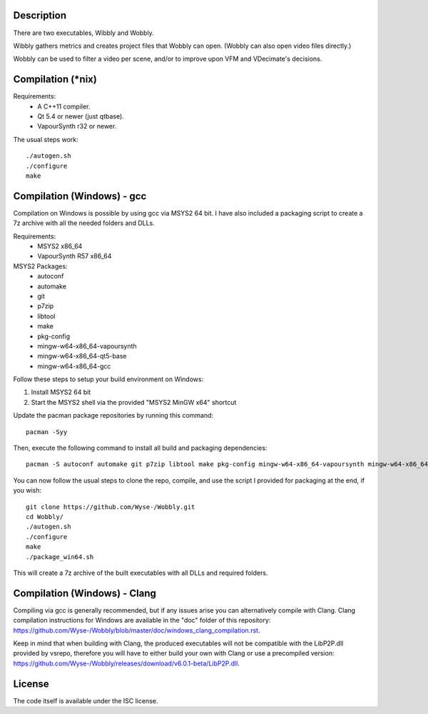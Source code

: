 Description
===========

There are two executables, Wibbly and Wobbly.

Wibbly gathers metrics and creates project files that Wobbly can open. (Wobbly can also open video files directly.)

Wobbly can be used to filter a video per scene, and/or to improve upon VFM and VDecimate's decisions.


Compilation (\*nix)
===================

Requirements:
    - A C++11 compiler.

    - Qt 5.4 or newer (just qtbase).

    - VapourSynth r32 or newer.

The usual steps work::

    ./autogen.sh
    ./configure
    make


Compilation (Windows) - gcc
===========================

Compilation on Windows is possible by using gcc via MSYS2 64 bit. I have also included a packaging script to create a 7z archive with all the needed folders and DLLs.

Requirements:
    - MSYS2 x86_64
    - VapourSynth R57 x86_64

MSYS2 Packages:
    - autoconf
    - automake
    - git
    - p7zip
    - libtool
    - make
    - pkg-config
    - mingw-w64-x86_64-vapoursynth
    - mingw-w64-x86_64-qt5-base
    - mingw-w64-x86_64-gcc

Follow these steps to setup your build environment on Windows:

1. Install MSYS2 64 bit
2. Start the MSYS2 shell via the provided "MSYS2 MinGW x64" shortcut

Update the pacman package repositories by running this command::
    
    pacman -Syy

Then, execute the following command to install all build and packaging dependencies::
    
    pacman -S autoconf automake git p7zip libtool make pkg-config mingw-w64-x86_64-vapoursynth mingw-w64-x86_64-qt5-base mingw-w64-x86_64-gcc

You can now follow the usual steps to clone the repo, compile, and use the script I provided for packaging at the end, if you wish::

    git clone https://github.com/Wyse-/Wobbly.git
    cd Wobbly/
    ./autogen.sh
    ./configure
    make
    ./package_win64.sh

This will create a 7z archive of the built executables with all DLLs and required folders.

Compilation (Windows) - Clang
=============================

Compiling via gcc is generally recommended, but if any issues arise you can alternatively compile with Clang. Clang compilation instructions for Windows are available in the "doc" folder of this repository:
https://github.com/Wyse-/Wobbly/blob/master/doc/windows_clang_compilation.rst.

Keep in mind that when building with Clang, the produced executables will not be compatible with the LibP2P.dll provided by vsrepo, therefore you will have to either build your own with Clang or use a precompiled version:
https://github.com/Wyse-/Wobbly/releases/download/v6.0.1-beta/LibP2P.dll.

License
=======

The code itself is available under the ISC license.
